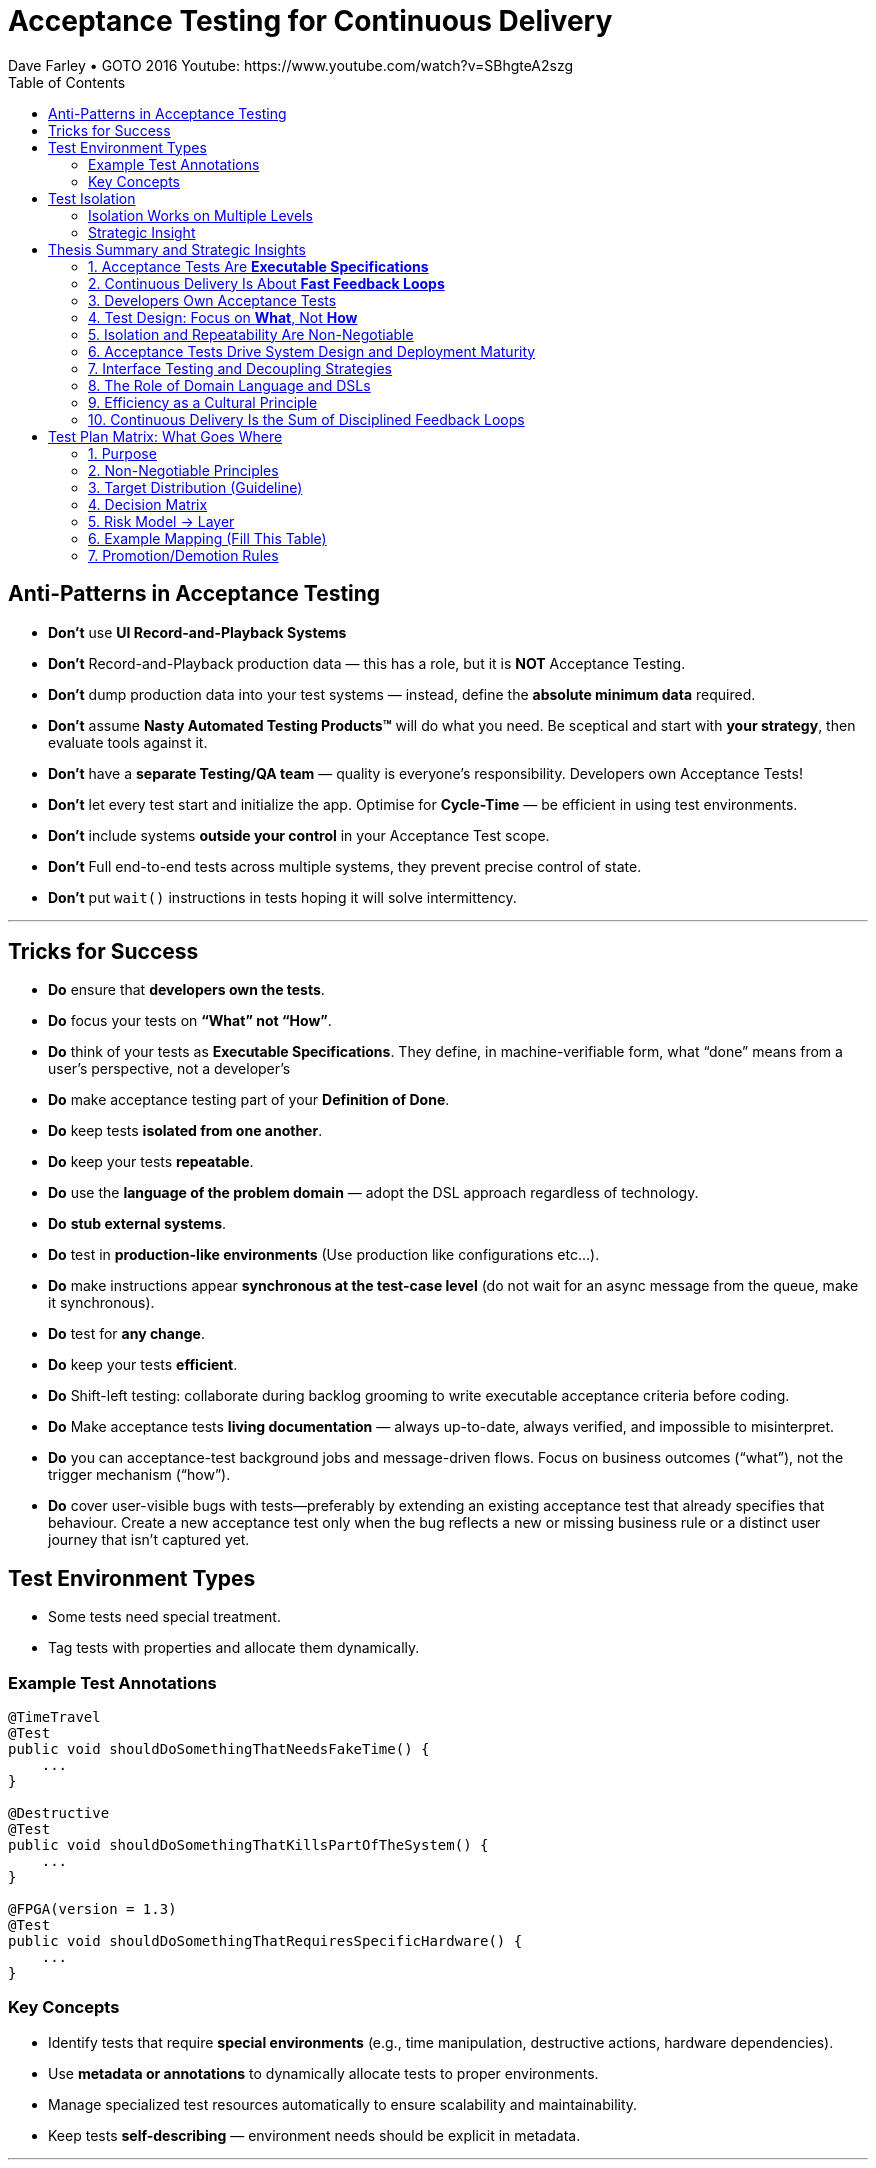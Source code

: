 = Acceptance Testing for Continuous Delivery
Dave Farley • GOTO 2016 Youtube: https://www.youtube.com/watch?v=SBhgteA2szg
:doctype: presentation
:toc: left
:toclevels: 2

== Anti-Patterns in Acceptance Testing

* *Don’t* use **UI Record-and-Playback Systems**
* *Don’t* Record-and-Playback production data — this has a role, but it is **NOT** Acceptance Testing.
* *Don’t* dump production data into your test systems — instead, define the **absolute minimum data** required.
* *Don’t* assume **Nasty Automated Testing Products™** will do what you need.  
  Be sceptical and start with **your strategy**, then evaluate tools against it.
* *Don’t* have a **separate Testing/QA team** — quality is everyone’s responsibility.  
  Developers own Acceptance Tests!
* *Don’t* let every test start and initialize the app.  
  Optimise for **Cycle-Time** — be efficient in using test environments.
* *Don’t* include systems **outside your control** in your Acceptance Test scope.
* *Don't* Full end-to-end tests across multiple systems, they prevent precise control of state.
* *Don’t* put `wait()` instructions in tests hoping it will solve intermittency.

---

== Tricks for Success

* *Do* ensure that **developers own the tests**.  
* *Do* focus your tests on **“What” not “How”**.  
* *Do* think of your tests as **Executable Specifications**. They define, in machine-verifiable form, what “done” means from a user’s perspective, not a developer’s  
* *Do* make acceptance testing part of your **Definition of Done**.  
* *Do* keep tests **isolated from one another**.  
* *Do* keep your tests **repeatable**.  
* *Do* use the **language of the problem domain** — adopt the DSL approach regardless of technology.  
* *Do* **stub external systems**.  
* *Do* test in **production-like environments** (Use production like configurations etc...).  
* *Do* make instructions appear **synchronous at the test-case level** (do not wait for an async message from the queue, make it synchronous).  
* *Do* test for **any change**.  
* *Do* keep your tests **efficient**.
* *Do* Shift-left testing: collaborate during backlog grooming to write executable acceptance criteria before coding.
* *Do* Make acceptance tests **living documentation** — always up-to-date, always verified, and impossible to misinterpret. 
* *Do* you can acceptance-test background jobs and message-driven flows. Focus on business outcomes (“what”), not the trigger mechanism (“how”).
* *Do* cover user-visible bugs with tests—preferably by extending an existing acceptance test that already specifies that behaviour. Create a new acceptance test only when the bug reflects a new or missing business rule or a distinct user journey that isn’t captured yet.

== Test Environment Types

* Some tests need special treatment.  
* Tag tests with properties and allocate them dynamically.

=== Example Test Annotations

[source,java]
----
@TimeTravel
@Test
public void shouldDoSomethingThatNeedsFakeTime() {
    ...
}

@Destructive
@Test
public void shouldDoSomethingThatKillsPartOfTheSystem() {
    ...
}

@FPGA(version = 1.3)
@Test
public void shouldDoSomethingThatRequiresSpecificHardware() {
    ...
}
----

=== Key Concepts
* Identify tests that require **special environments** (e.g., time manipulation, destructive actions, hardware dependencies).
* Use **metadata or annotations** to dynamically allocate tests to proper environments.
* Manage specialized test resources automatically to ensure scalability and maintainability.
* Keep tests **self-describing** — environment needs should be explicit in metadata.

---

== Test Isolation

* Any form of testing is about **evaluating something in controlled circumstances**.  
* Isolation ensures predictability, reproducibility, and reliability.

=== Isolation Works on Multiple Levels
* **Isolating the System Under Test (SUT)** — test only what is within your responsibility.
* **Isolating test cases from each other** — enable parallel execution without resource conflicts.
* **Isolating test cases from themselves (temporal isolation)** — repeatable tests must not depend on prior state.

=== Strategic Insight
* **Isolation is a vital part of your test strategy.**
* Poor isolation leads to flaky tests, non-deterministic results, and unreliable feedback loops.
* Design environments, data, and infrastructure to support complete isolation of test executions.

== Thesis Summary and Strategic Insights

=== 1. Acceptance Tests Are *Executable Specifications*
Acceptance tests are not mere validations — they are *executable specifications* of system behaviour.  
They define, in machine-verifiable form, what “done” means from a **user’s perspective**, not a developer’s.

> “A good acceptance test is an executable specification for the behaviour of the system.”

==== Implications for Teams
* Treat tests as *contracts* between business and engineering.
* Automate them early and maintain them as core artefacts.
* Use domain-specific or business-readable language (DSLs, Gherkin, SpecFlow).

==== Extended Idea
In modern DevOps environments, executable specifications should also feed *live documentation* — API behaviour docs, compliance verification, and operational readiness dashboards.

---

=== 2. Continuous Delivery Is About *Fast Feedback Loops*
Farley frames development as a hierarchy of **feedback loops**:
* *Inner loop:* TDD → fast developer confidence (minutes)
* *Middle loop:* Acceptance testing → system-level confidence (hours)
* *Outer loop:* Continuous delivery → customer feedback (days/weeks)

The faster these loops operate, the faster and safer the organization can deliver.

==== Implications
* Optimize acceptance tests for feedback in **under one hour**.
* Continuously measure *time from commit to confidence*.
* Treat slow feedback as a *process defect*.

==== Extended Idea
Expose feedback loop metrics in CI/CD dashboards — include test duration, stability, and failure root-cause ratios.

---

=== 3. Developers Own Acceptance Tests
Farley strongly rejects the separation of QA automation and development.

> “Developers are the people who make changes that break tests; therefore, they must be the people responsible for making them pass.”

==== Implications
* Merge QA automation into engineering responsibility.
* Include acceptance test success in the *Definition of Done*.
* Involve QA early as *spec authors* and *test designers*, not downstream executors.

==== Extended Idea
Shift-left testing: collaborate during backlog grooming to write executable acceptance criteria *before* coding.

---

=== 4. Test Design: Focus on *What*, Not *How*
Anti-pattern: tests tightly coupled to implementation details (e.g., UI recorders, brittle APIs).

==== Thesis
Tests should express *intent* (“what”), not *mechanics* (“how”).

==== Implications
* Abstract communication channels (test “drivers” or adapters).
* Avoid UI-based automation; focus on domain-level behaviours.
* Fix interface changes in one place — not across all test cases.

==== Extended Idea
Treat test layers like clean architecture:
Acceptance tests depend on *business intent*, not *interface mechanics*.

---

=== 5. Isolation and Repeatability Are Non-Negotiable
> “Each test must be isolated from others, and rerunning it should yield identical results.”

==== Key Techniques
* **Functional aliasing:** dynamically generate unique entities (users, IDs, etc.) per test run. Example: User("John") - Value behind John-1d2Ad.
* **Controlled state:** avoid shared environments or test data.
* **Parallel execution:** enable concurrency safely.

==== Extended Idea
Use *ephemeral environments* — TestContainers, Kubernetes namespaces, or Terraform workspaces — for full test isolation.

---

=== 6. Acceptance Tests Drive System Design and Deployment Maturity
Acceptance tests act as *deployment rehearsals*.

> “By the time a release candidate reaches production, deployment should be a non-event.”

==== Implications
* Run acceptance tests in **production-like environments**.
* Automate deployments, configuration, and infrastructure validation.
* Treat acceptance tests as *deployment rehearsals* and *compliance gates*.

==== Extended Idea
Integrate acceptance tests with Infrastructure-as-Code pipelines.
Automate validation via *canary rollouts*, *smoke tests*, or *synthetic transactions*.

---

=== 7. Interface Testing and Decoupling Strategies
Full end-to-end tests across multiple systems create coupling and slow feedback.

> “Full end-to-end tests across multiple systems are anti-patterns when they prevent precise control of state.”

==== Strategy
* Each team tests its *own system boundaries*.
* Use *contract testing* to verify interfaces.
* Exchange interface contracts across teams via CI/CD pipelines.

==== Extended Idea
Adopt *consumer-driven contract testing* (e.g., Pact, Hoverfly, WireMock).
Teams validate dependencies autonomously while preserving integration confidence.

---

=== 8. The Role of Domain Language and DSLs
> “We use the language of the problem domain to express our needs in automated testing.”

==== Implications
* Build domain-specific languages (DSLs) to make tests readable and maintainable.
* Ensure both business and developers understand test intent.
* Keep test logic at the domain level, not technical API level.

==== Extended Idea
Combine DSLs with *model-based* and *AI-generated tests* to discover untested behaviour paths automatically.

---

=== 9. Efficiency as a Cultural Principle
A test suite that takes days to run indicates structural inefficiency.

> “Feedback under an hour is a game-changing level of feedback.”

==== Implications
* Optimize for execution time, parallelism, and targeted testing.
* Treat test performance as seriously as production performance.
* Continuously profile and tune test pipelines.

==== Extended Idea
Adopt *observability-driven testing*: measure test reliability, flakiness rate, and runtime as primary CI/CD metrics.

---

=== 10. Continuous Delivery Is the Sum of Disciplined Feedback Loops
Acceptance testing for CD is not just verification — it’s **designing for change**.

==== Core Synthesis
* *Executable specifications* → shared understanding  
* *Ownership* → closed feedback loops  
* *Isolation* → reliable automation  
* *Fast feedback* → faster innovation

==== Strategic Message for Management
Continuous Delivery succeeds when acceptance testing becomes an *engineering discipline*, not a QA phase.  
Leading organizations (e.g., LMAX) treat acceptance testing as part of *system design*, *deployment verification*, and *organizational learning*.

---

= Test Plan Matrix: What Goes Where
:toc:
:icons: font
:sectnums:

== Purpose
Map behaviors to the *lowest-cost layer* that proves them. Prevent E2E bloat; maximize fast coverage at unit/contract/integration layers.

== Non-Negotiable Principles

. **One scenario = one intent.**  
Describe the *what* once; implement it in exactly one test layer — always the *lowest layer that can fully prove the behavior*.

. **Tag-driven routing.**  
Use tags such as `@unit`, `@contract`, `@integration`, `@e2e`, `@smoke`, and `@critical`. The CI pipeline uses these tags to decide which runner executes each scenario.

. **No duplication across layers.**  
If a behavior is already guaranteed by *unit*, *contract*, or *integration* tests, do **not** repeat the same branches in E2E. The E2E layer contains only a thin set of *business-critical journeys*.

. **Examples-as-data.**  
Validations and rule matrices belong in **parameterized unit tests** using examples tables — *not* in E2E scenarios.

. **Living documentation.**  
The scenario specification is the *single source of truth*. Automation and CI reports link back to this specification so the documentation always reflects reality.

== Target Distribution (Guideline)
[cols="30,20,25,25",options="header"]
|===
| Layer | Share of Automated Tests | Typical Duration | Confidence Role
| Unit | 70–80% | milliseconds | Rules, validation, pure logic
| Contract | 5–10% | seconds | API shapes, error semantics at boundaries
| Integration | 10–15% | seconds–minutes | Service+DB workflows in isolation
| E2E Acceptance | 3–7% (5–20 scenarios) | minutes | User journeys & deploy/config sanity
|===

== Decision Matrix
[cols="30,35,15,20",options="header"]
|===
| Behavior Type | Example | Layer | Why
| Field validation | qty range, email format | Unit | Exhaustive, parameterized, fast
| Cross-field simple | start <= end | Unit | Deterministic matrix
| Domain rule (no I/O) | price calc, tax rule | Unit | Pure function
| DB-backed rule | stock reservation | Integration | Needs persistence seam
| External API contract | payment 4xx/5xx semantics | Contract | Boundary guarantees
| Workflow across services | create→validate→persist | Integration | End-to-end inside system boundary
| Full user journey | login→buy→invoice | E2E | Business outcome & config
| Compliance UX presence | age gate visible | E2E (spot) | Thin UI check only
|===

== Risk Model → Layer
[cols="22,22,22,34",options="header"]
|===
| Impact | Likelihood | Detectability in Prod | Layer
| High | High/Med | Hard | E2E or Integration (prefer Integration if UI not essential)
| High | Med/Low | Easy | Integration or Contract
| Med | Med/Low | Easy | Unit or Contract
| Low | Any | Any | Unit (or omit if redundant)
|===

== Example Mapping (Fill This Table)
[cols="14,12,18,28,28",options="header"]
|===
| Spec ID | Layer | Source Spec | Implementation | CI Report URL
| VAL-002 | unit | specs/validations-cart.adoc | QuantityValidatorTests.* | (link)
| TAX-014 | unit | specs/tax-rules.adoc | TaxCalculatorTests.* | (link)
| PAY-CT-101 | contract | specs/payment-contract.adoc | Payment.Pact.cs | (link)
| ORD-INT-020 | integration | specs/order-workflow.adoc | OrderWorkflowTests.* | (link)
| E2E-CHK-001 | e2e | specs/checkout-e2e.adoc | checkout.spec.ts | (link)
|===

== Promotion/Demotion Rules
* Move **down** the pyramid whenever a lower layer can prove the same behavior.
* Move **up** only when incidents show gaps or when deploy/config is integral to the risk.
* Every new E2E must include a removal or justification.

